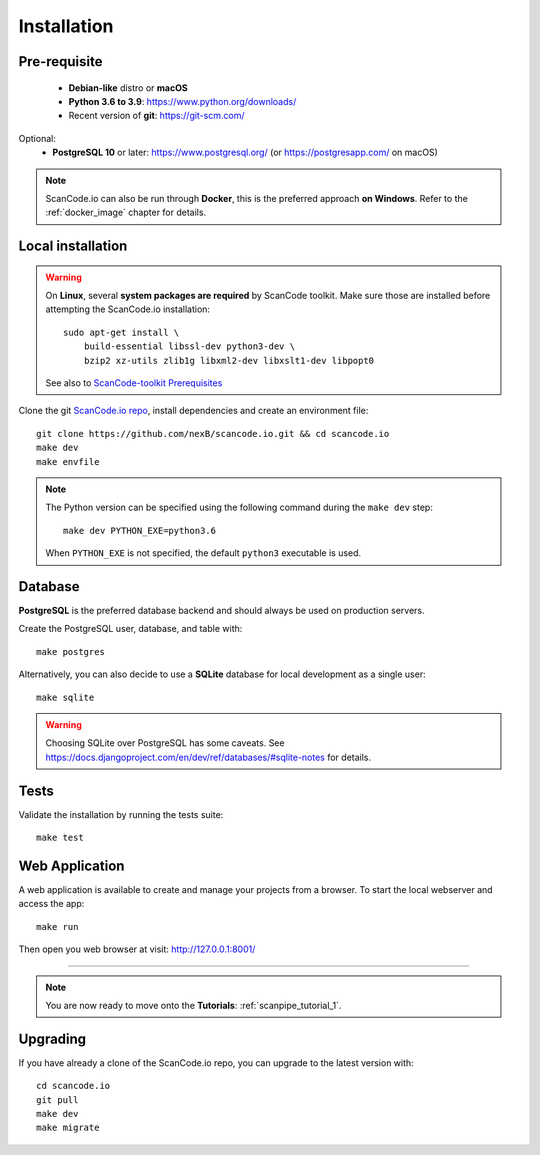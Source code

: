 .. _installation:

Installation
============

Pre-requisite
-------------

 * **Debian-like** distro or **macOS**
 * **Python 3.6 to 3.9**: https://www.python.org/downloads/
 * Recent version of **git**: https://git-scm.com/

Optional:
 * **PostgreSQL 10** or later: https://www.postgresql.org/ (or https://postgresapp.com/ on macOS)

.. note::
    ScanCode.io can also be run through **Docker**, this is the preferred approach
    **on Windows**. Refer to the :ref:`docker_image` chapter for details.


Local installation
------------------

.. warning::
    On **Linux**, several **system packages are required** by ScanCode toolkit.
    Make sure those are installed before attempting the ScanCode.io installation::

        sudo apt-get install \
            build-essential libssl-dev python3-dev \
            bzip2 xz-utils zlib1g libxml2-dev libxslt1-dev libpopt0

    See also to `ScanCode-toolkit Prerequisites <https://scancode-toolkit.readthedocs.io/en/latest/getting-started/install.html#prerequisites>`_

Clone the git `ScanCode.io repo <https://github.com/nexB/scancode.io>`_,
install dependencies and create an environment file::

    git clone https://github.com/nexB/scancode.io.git && cd scancode.io
    make dev
    make envfile

.. note::
    The Python version can be specified using the following command during the
    ``make dev`` step::

        make dev PYTHON_EXE=python3.6

    When ``PYTHON_EXE`` is not specified, the default ``python3`` executable is used.


Database
--------

**PostgreSQL** is the preferred database backend and should always be used on
production servers.

Create the PostgreSQL user, database, and table with::

    make postgres

Alternatively, you can also decide to use a **SQLite** database for local
development as a single user::

    make sqlite

.. warning::
    Choosing SQLite over PostgreSQL has some caveats. See
    https://docs.djangoproject.com/en/dev/ref/databases/#sqlite-notes
    for details.


Tests
-----

Validate the installation by running the tests suite::

    make test


Web Application
---------------

A web application is available to create and manage your projects from a browser.
To start the local webserver and access the app::

    make run

Then open you web browser at visit: http://127.0.0.1:8001/

------------------

.. note::
    You are now ready to move onto the **Tutorials**: :ref:`scanpipe_tutorial_1`.


Upgrading
---------

If you have already a clone of the ScanCode.io repo, you can upgrade to the
latest version with::

    cd scancode.io
    git pull
    make dev
    make migrate
